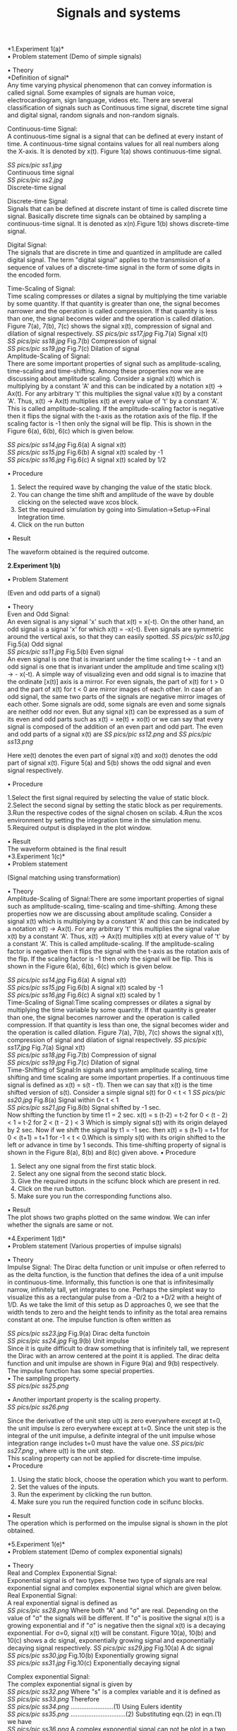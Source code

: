 #+TITLE: Signals and systems    	
*1.Experiment 1(a)*\\
    
•	Problem statement
(Demo of simple signals)

•	Theory\\

*Definition of signal*\\
Any time varying physical phenomenon that can convey information is called signal. Some examples of signals are human voice, electrocardiogram, sign language, videos etc. There are several classification of signals such as Continuous time signal, discrete time signal and digital signal, random signals and non-random signals.

           Continuous-time Signal:\\
 A continuous-time signal is a signal that can be defined at every instant of time. A continuous-time signal contains values for all real numbers along the X-axis. It is denoted by x(t). Figure 1(a) shows continuous-time signal.
 
               	  [[SS pics/pic ss1.jpg]]\\
					Continuous time signal\\

                                                                                                             [[SS pics/pic ss2.jpg]]\\
                                                                                                              Discrete-time signal \\




Discrete-time Signal:\\
 
Signals that can be defined at discrete instant of time is called discrete time signal. Basically discrete time signals can be obtained by sampling a continuous-time signal. It is denoted as x(n).Figure 1(b) shows discrete-time signal.

Digital Signal:\\
 The signals that are discrete in time and quantized in amplitude are called digital signal. The term "digital signal" applies to the transmission of a sequence of values of a discrete-time signal in the form of some digits in the encoded form.

Time-Scaling of Signal:\\
 Time scaling compresses or dilates a signal by multiplying the time variable by some quantity. If that quantity is greater than one, the signal becomes narrower and the operation is called compression. If that quantity is less than one, the signal becomes wider and the operation is called dilation. Figure 7(a), 7(b), 7(c) shows the signal x(t), compression of signal and dilation of signal respectively.
 [[SS pics/pic ss17.jpg]]
 Fig.7(a) Signal x(t)\\
 [[SS pics/pic ss18.jpg]]	                    
 Fig.7(b) Compression of signal\\
  [[SS pics/pic ss19.jpg]]
  Fig.7(c) Dilation of signal\\

Amplitude-Scaling of Signal:\\
 There are some important properties of signal such as amplitude-scaling, time-scaling and time-shifting. Among these properties now we are discussing about amplitude scaling. Consider a signal x(t) which is multiplying by a constant 'A' and this can be indicated by a notation x(t) → Ax(t). For any arbitrary 't'  this multiplies the signal value x(t) by a constant 'A'. Thus, x(t) → Ax(t) multiplies x(t) at every value of 't' by a constant 'A'. This is called amplitude-scaling. If the amplitude-scaling factor is negative then it flips the signal with the t-axis as the rotation axis of the flip. If the scaling factor is -1 then only the signal will be flip. This is shown in the Figure 6(a), 6(b), 6(c) which is given below.
              
        [[SS pics/pic ss14.jpg]]  
        Fig.6(a) A signal x(t)\\
        [[SS pics/pic ss15.jpg]]                   
        Fig.6(b) A signal x(t) scaled by -1\\
        [[SS pics/pic ss16.jpg]]
        Fig.6(c) A signal x(t) scaled by 1/2\\
 


•	Procedure
1.	Select the required wave by changing the value of the static block.
2.	You can change the time shift and amplitude of the wave by double clicking on the selected wave xcos block.
3.	Set the required simulation by going into Simulation->Setup->Final Integration time.
4.	Click on the run button


•	Result

The waveform obtained is the required outcome.


*2.Experiment 1(b)*

•	Problem Statement

(Even and odd parts of a signal)

•	Theory\\

Even and Odd Signal:\\
 
An even signal is any signal 'x' such that x(t) = x(-t). On the other hand, an odd signal is a signal 'x' for which x(t) = -x(-t). Even signals are symmetric around the vertical axis, so that they can easily spotted.
 	 [[SS pics/pic ss10.jpg]]        
        Fig.5(a) Odd signal\\	  
        [[SS pics/pic ss11.jpg]]
        Fig.5(b) Even signal\\
 
An even signal is one that is invariant under the time scaling t→ - t and an odd signal is one that is invariant under the amplitude and time scaling x(t) → - x(-t).
A simple way of visualizing even and odd signal is to imazine that the ordinate [x(t)] axis is a mirror. For even signals, the part of x(t) for t > 0 and the part of x(t) for t < 0 are mirror images of each other. In case of an odd signal, the same two parts of the signals are negative mirror images of each other. Some signals are odd, some signals are even and some signals are neither odd nor even. But any signal x(t) can be expressed as a sum of its even and odd parts such as x(t) = xe(t) + xo(t) or we can say that every signal is composed of the addition of an even part and odd part. The even and odd parts of a signal x(t) are 
 [[SS pics/pic ss12.png]]                       and                    [[SS pics/pic ss13.png]]
                                                     
Here xe(t) denotes the even part of signal x(t) and xo(t) denotes the odd part of signal x(t). Figure 5(a) and 5(b) shows the odd signal and even signal respectively.                                                                 

•	Procedure

1.Select the first signal required by selecting the value of static block.
2.Select the second signal by setting the static block as per requirements.
3.Run the respective codes of the signal chosen on scilab.
4.Run the xcos environment by setting the integration time in the simulation menu.
5.Required output is displayed in the plot window.

•	Result\\

The waveform obtained is the final result\\

*3.Experiment 1(c)*\\

•	Problem statement

            (Signal matching using transformation)

•	Theory\\
Amplitude-Scaling of Signal:There are some important properties of signal such as amplitude-scaling, time-scaling and time-shifting. Among these properties now we are discussing about amplitude scaling. Consider a signal x(t) which is multiplying by a constant 'A' and this can be indicated by a notation x(t) → Ax(t). For any arbitrary 't'  this multiplies the signal value x(t) by a constant 'A'. Thus, x(t) → Ax(t) multiplies x(t) at every value of 't' by a constant 'A'. This is called amplitude-scaling. If the amplitude-scaling factor is negative then it flips the signal with the t-axis as the rotation axis of the flip. If the scaling factor is -1 then only the signal will be flip. This is shown in the Figure 6(a), 6(b), 6(c) which is given below.
                                      
  [[SS pics/pic ss14.jpg]]                                 
   Fig.6(a) A signal x(t)\\
    [[SS pics/pic ss15.jpg]] 
    Fig.6(b) A signal x(t) scaled by -1\\
    [[SS pics/pic ss16.jpg]]
    Fig.6(c) A signal x(t) scaled by 1\\
Time-Scaling of Signal:Time scaling compresses or dilates a signal by multiplying the time variable by some quantity. If that quantity is greater than one, the signal becomes narrower and the operation is called compression. If that quantity is less than one, the signal becomes wider and the operation is called dilation. Figure 7(a), 7(b), 7(c) shows the signal x(t), compression of signal and dilation of signal respectively.
 [[SS pics/pic ss17.jpg]]	 	                    	 	 
Fig.7(a) Signal x(t)\\
[[SS pics/pic ss18.jpg]]
Fig.7(b) Compression of signal\\
 [[SS pics/pic ss19.jpg]]
Fig.7(c) Dilation of signal\\
 Time-Shifting of Signal:In signals and system amplitude scaling, time shifting and time scaling are some important properties. If  a continuous time signal is defined as x(t) = s(t - t1). Then we can say that x(t) is the time shifted version of s(t).
Consider a simple signal s(t) for 0 < t < 1
 [[SS pics/pic ss20.jpg]]	 	   
Fig.8(a) Signal within 0< t < 1\\	
 [[SS pics/pic ss21.jpg]]
 Fig.8(b) Signal shifted by -1 sec.\\
 
Now shifting the function  by time t1 = 2 sec.
  x(t) = s (t-2) = t-2                     for     0 < (t - 2) < 1
     = t-2                   for   2  < (t - 2 ) < 3
     Which is simply signal s(t)  with its origin delayed by 2 sec. Now if we shift the signal by t1 = -1 sec. then x(t) = s (t+1) = t+1     for      0 < (t+1) 
                                         = t+1     for     -1 < t < 0.Which is  simply s(t) with its origin shifted to the left or advance in time by 1 seconds. This time-shifting property of signal is shown in the Figure 8(a), 8(b) and 8(c) given above.
•	Procedure
1.	Select any one signal from the first static block.
2.	Select any one signal from the second static block.
3.	Give the required inputs in the scifunc block which are present in red.
4.	Click on the run button.
5.	Make sure you run the corresponding functions also.

•	Result\\
The plot shows two graphs plotted on the same window. We can infer whether the signals are same or not.\\


*4.Experiment 1(d)*\\
•	Problem statement
(Various properties of impulse signals)


•	Theory\\
Impulse Signal: The Dirac delta function or unit impulse or often referred to as the delta function, is the function that defines the idea of a unit impulse in continuous-time. Informally, this function is one that is infinitesimally narrow, infinitely tall, yet integrates to one. Perhaps the simplest way to visualize this as a rectangular pulse from a -D/2 to a +D/2 with a height of 1/D. As we take the limit of this setup as D approaches 0, we see that the width tends to zero and the height tends to infinity as the total area remains constant at one.
The impulse function is often written as  
                                                               
 [[SS pics/pic ss23.jpg]]                    	 
Fig.9(a)  Dirac delta functoin\\
[[SS pics/pic ss24.jpg]]
Fig.9(b) Unit impulse\\
Since it is quite difficult to draw something that is infinitely tall, we represent the Dirac with an arrow centered at the point it is applied. The dirac delta function and unit impulse are shown in Figure 9(a) and 9(b) respectively.
The impulse function has some special properties.\\
 
•	 The sampling property.\\
         [[SS pics/pic ss25.png]]                 

•	 Another important property is the scaling property.\\
[[SS pics/pic ss26.png]]
                      
Since the derivative of the unit step u(t) is zero everywhere except at t=0, the unit impulse is zero everywhere except at t=0. Since the unit step is the integral of the unit impulse, a definite integral of the unit impulse whose integration range includes t=0 must have the value one.
 [[SS pics/pic ss27.png]]
            , where u(t) is the unit step.\\
 This scaling property can not be applied for discrete-time impulse.\\
•	Procedure
1.	Using the static block, choose the operation which you want to perform.
2.	Set the values of the inputs.
3.	Run the experiment by clicking the run button.
4.	Make sure you run the required function code in scifunc blocks.

•	Result\\
The operation which is performed on the impulse signal is shown in the plot obtained.\\



*5.Experiment 1(e)*\\

•	Problem statement
(Demo of complex exponential signals)

•	Theory\\
Real and Complex Exponential Signal: \\
 
Exponential signal is of two types. These two type of signals are real exponential signal and complex exponential signal which are given below.\\
 
Real Exponential Signal:\\  
 
A real exponential signal is defined as\\
            [[SS pics/pic ss28.png]]                                                            
Where both "A" and "σ" are real. Depending on the value of "σ" the signals will be different. If "σ" is positive the signal x(t) is a growing exponential and if "σ" is negative then the signal x(t) is a decaying exponential. For σ=0, signal x(t) will be constant. Figure 10(a), 10(b) and 10(c) shows a dc signal, exponentially growing signal and exponentially decaying signal respectively.
 	 	[[SS pics/pic ss29.jpg]]                      
        Fig.10(a) A dc signal \\
         [[SS pics/pic ss30.jpg]]
         Fig.10(b) Exponentially growing signal\\
          [[SS pics/pic ss31.jpg]]
          Fig.10(c) Exponentially decaying signal\\
 
 
    
                        
 
 Complex exponential Signal:\\
 
The complex exponential signal is given by\\
                                  [[SS pics/pic ss32.png]]                                                    
Where "s" is a complex variable and it is defined as\\  
                                  [[SS pics/pic ss33.png]]                                        
Therefore\\
           [[SS pics/pic ss34.png]]                                                   ........................(1)
Using Eulers identity \\
              [[SS pics/pic ss35.png]]                                                                    ...............................(2) 
Substituting eqn.(2) in eqn.(1) we have\\
 
              [[SS pics/pic ss36.png]]                                               
 A complex exponential signal can not be plot in a two dimentional (2D) graph, it should be plot in a three dimentional graph. Figure given below shows the three dimentional view of a complex exponential signal.
 
Real sines and real cosines can be expressed by the combinations of complex sinusoids through the trigonometric identities\\ 
                 [[SS pics/pic ss37.png]]                                  and  [[SS pics/pic ss38.png]] \\            
Complex exponential signal , out of phase complex exponential signal and the addition and substraction of complex exponentials to form the real cosine and real sine are shown in Figure 11(a), 11(b), 11(c) and 11(d) respectively.
                        [[SS pics/pic ss40.jpg]]  \\
                        [[SS pics/pic ss3.jpg]]\\
                                                                                        
                         [[SS pics/pic ss41.jpg]]                             
                         By addition \\  
                         [[SS pics/pic ss42.jpg]]
                         By subtraction\\

•	Procedure
1.	Enter the value of exponential power in the constant block which acts as input to the function block.
2.	Enter the value for both the exponentials.
3.	Click on the run button.
4.	Make sure you run both the codes of the scifunc block also.


•	Result\\
Two graphs are obtained by addition and subtraction of exponential signals. View of the graph can be changed by using the cursor to drag the screen in desired directions.


*17.Experiment 5(a)*\\

•	Problem statement
(To demonstrate the convolution and correlation of two continuous-time signals)

•	Theory\\
Convolution:Convolution is a mathematical operation which can be perform on two signals 'f' and 'g' to produce a third signal which is typically viewed as the modified version of one of the original signals. A convolution is an integral that express the overlap of one signal 'g' as it is shifted over another signal 'f'.
Convolution of two signals 'f' and 'g' over a finite range [0 → t] can be defined as\\
                                 [[SS pics/spic1.png]]                                
Here the symbol [f*g](t) denotes the convolution of 'f' and 'g'. Convolution is more often taken over an infinite range like,\\
                                 [[SS pics/ss pic1.png]]                  
 
Convolution properties:There are some important properties of convolution that perform on continuous time signal which we have listed below. The commutativity, associativity, distributivity properties are given below.
 
Commutativity	f(t) * g(t) = g(t) * f(t)\\
Associativity	[f(t) * g(t)] * h(t) = f(t) * [g(t) * h(t)]\\
Distributivity	f(t) * [g(t) + h(t)] = f(t) * g(t) + f(t) * h(t)\\
 
 
•	Procedure
1.	Select the required signals using the static blocks.
2.	If a scifunc block is being used,give the required inputs.
3.	Now run the experiment.
4.	Make sure you run the scifunc block also.


•	Result\\
The graph obtained is the signal which we get after convolution of the selected signals.\\



*18.Experiment 5(b)*\\

•	Problem statement
(To demonstrate the convolution and correlation of two discrete-time signals)


•	Theory\\
Convolution:Convolution is a mathematical operation which can be perform on two signals 'f' and 'g' to produce a third signal which is typically viewed as the modified version of one of the original signals. A convolution is an integral that express the overlap of one signal 'g' as it is shifted over another signal 'f'. 
The convolution of two discrete time signals f(n) and g(n) over an infinite range can be defined as\\
                      [[SS pics/ss pic2.png]]                                 

•	Procedure
1.	Select the required signals using the static blocks.
2.	If a scifunc block is being used,give the required inputs.
3.	Now run the experiment.
4.	Make sure you run the scifunc block also.
•	Result\\
The graph obtained is the signal which we get after convolution of the selected signals.













